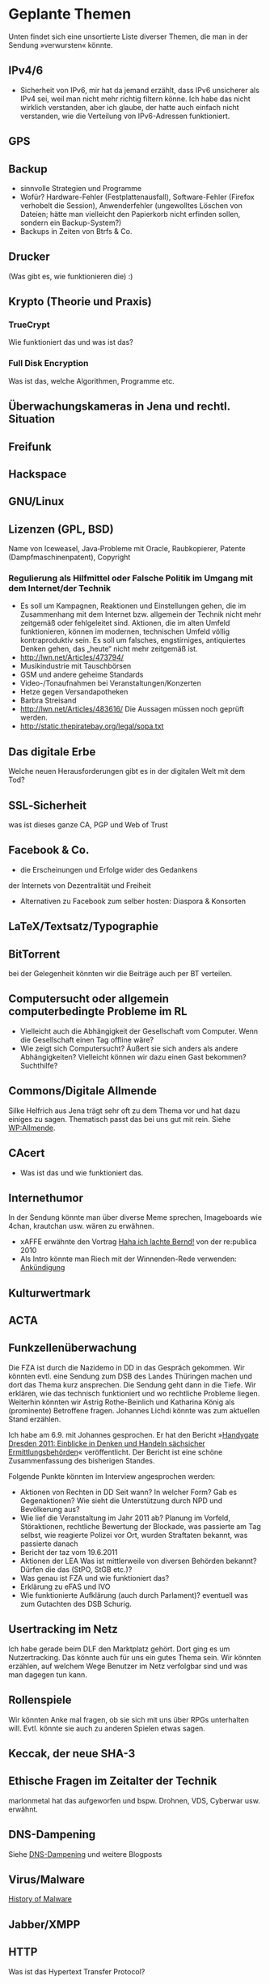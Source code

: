 * Geplante Themen

  Unten findet sich eine unsortierte Liste diverser Themen, die man in
  der Sendung »verwursten« könnte.
** IPv4/6
   - Sicherheit von IPv6, mir hat da jemand erzählt, dass IPv6 unsicherer
     als IPv4 sei, weil man nicht mehr richtig filtern könne. Ich habe das
     nicht wirklich verstanden, aber ich glaube, der hatte auch einfach
     nicht verstanden, wie die Verteilung von IPv6-Adressen funktioniert.
** GPS
** Backup
   - sinnvolle Strategien und Programme
   - Wofür? Hardware-Fehler (Festplattenausfall), Software-Fehler (Firefox
     verhobelt die Session), Anwenderfehler (ungewolltes Löschen von
     Dateien; hätte man vielleicht den Papierkorb nicht erfinden sollen,
     sondern ein Backup-System?)
   - Backups in Zeiten von Btrfs & Co.
** Drucker
   (Was gibt es, wie funktionieren die) :)
** Krypto (Theorie und Praxis)
*** TrueCrypt
    Wie funktioniert das und was ist das?
*** Full Disk Encryption
  Was ist das, welche Algorithmen, Programme etc.
** Überwachungskameras in Jena und rechtl. Situation

** Freifunk
** Hackspace
** GNU/Linux
** Lizenzen (GPL, BSD)
   Name von Iceweasel, Java‐Probleme mit Oracle, Raubkopierer, Patente
   (Dampfmaschinenpatent), Copyright
*** Regulierung als Hilfmittel oder Falsche Politik im Umgang mit dem Internet/der Technik
   - Es soll um Kampagnen, Reaktionen und Einstellungen gehen, die im
     Zusammenhang mit dem Internet bzw. allgemein der Technik nicht mehr
     zeitgemäß oder fehlgeleitet sind. Aktionen, die im alten Umfeld
     funktionieren, können im modernen, technischen Umfeld völlig
     kontraproduktiv sein. Es soll um falsches, engstirniges, antiquiertes
     Denken gehen, das „heute“ nicht mehr zeitgemäß ist.
   - http://lwn.net/Articles/473794/
   - Musikindustrie mit Tauschbörsen
   - GSM und andere geheime Standards
   - Video-/Tonaufnahmen bei Veranstaltungen/Konzerten
   - Hetze gegen Versandapotheken
   - Barbra Streisand
   - http://lwn.net/Articles/483616/ Die Aussagen müssen noch geprüft werden.
   - http://static.thepiratebay.org/legal/sopa.txt
** Das digitale Erbe
   Welche neuen Herausforderungen gibt es in der digitalen Welt mit
   dem Tod?
** SSL‐Sicherheit
   was ist dieses ganze CA, PGP und Web of Trust
** Facebook & Co.
   - die Erscheinungen und Erfolge wider des Gedankens
   der Internets von Dezentralität und Freiheit
   - Alternativen zu Facebook zum selber hosten: Diaspora & Konsorten
** LaTeX/Textsatz/Typographie
** BitTorrent
   bei der Gelegenheit könnten wir die Beiträge auch per BT verteilen.
** Computersucht oder allgemein computerbedingte Probleme im RL
   - Vielleicht auch die Abhängigkeit der Gesellschaft vom Computer. Wenn
    die Gesellschaft einen Tag offline wäre?
   - Wie zeigt sich Computersucht? Äußert sie sich anders als andere
    Abhängigkeiten? Vielleicht können wir dazu einen Gast bekommen? Suchthilfe?


** Commons/Digitale Allmende
   Silke Helfrich aus Jena trägt sehr oft zu dem Thema vor und hat
   dazu einiges zu sagen. Thematisch passt das bei uns gut mit
   rein. Siehe [[https://de.wikipedia.org/wiki/Allmende][WP:Allmende]].


** CAcert
   - Was ist das und wie funktioniert das.

** Internethumor
   In der Sendung könnte man über diverse Meme sprechen, Imageboards
   wie 4chan, krautchan usw. wären zu erwähnen.
   - xAFFE erwähnte den Vortrag [[http://vimeo.com/11194742][Haha ich lachte Bernd!]] von der
     re:publica 2010
   - Als Intro könnte man Riech mit der Winnenden-Rede verwenden: [[https://www.youtube.com/watch?v%3D5XKsEfGaWd4][Ankündigung]]

** Kulturwertmark
** ACTA
** Funkzellenüberwachung
   Die FZA ist durch die Nazidemo in DD in das Gespräch gekommen. Wir
   könnten evtl. eine Sendung zum DSB des Landes Thüringen machen und
   dort das Thema kurz ansprechen. Die Sendung geht dann in die
   Tiefe. Wir erklären, wie das technisch funktioniert und wo
   rechtliche Probleme liegen. Weiterhin könnten wir Astrig
   Rothe-Beinlich und Katharina König als (prominente) Betroffene
   fragen. Johannes Lichdi könnte was zum aktuellen Stand erzählen.

   Ich habe am 6.9. mit Johannes gesprochen. Er hat den Bericht
   »[[http://www.johannes-lichdi.de/fileadmin/user_upload/Publikationen_ab_7-12/Handygate_Dresden_2011__Einblicke_in_Denken_und_Handeln_saechsischer_Ermittlungsbehoerden.pdf][Handygate Dresden 2011: Einblicke in Denken und Handeln sächsicher
   Ermittlungsbehörden]]« veröffentlicht. Der Bericht ist eine schöne
   Zusammenfassung des bisherigen Standes.

   Folgende Punkte könnten im Interview angesprochen werden:
   - Aktionen von Rechten in DD
     Seit wann? In welcher Form? Gab es Gegenaktionen? Wie sieht die
     Unterstützung durch NPD und Bevölkerung aus?
   - Wie lief die Veranstaltung im Jahr 2011 ab?
     Planung im Vorfeld, Störaktionen, rechtliche Bewertung der
     Blockade, was passierte am Tag selbst, wie reagierte Polizei vor
     Ort, wurden Straftaten bekannt, was passierte danach
   - Bericht der taz vom 19.6.2011
   - Aktionen der LEA
     Was ist mittlerweile von diversen Behörden bekannt?
     Dürfen die das (StPO, StGB etc.)?
   - Was genau ist FZA und wie funktioniert das?
   - Erklärung zu eFAS und IVO
   - Wie funktionierte Aufklärung (auch durch Parlament)?
     eventuell was zum Gutachten des DSB Schurig.


** Usertracking im Netz
   Ich habe gerade beim DLF den Marktplatz gehört. Dort ging es um
   Nutzertracking. Das könnte auch für uns ein gutes Thema sein. Wir
   könnten erzählen, auf welchem Wege Benutzer im Netz verfolgbar sind
   und was man dagegen tun kann.

** Rollenspiele
   Wir könnten Anke mal fragen, ob sie sich mit uns über RPGs
   unterhalten will. Evtl. könnte sie auch zu anderen Spielen etwas sagen.


** Keccak, der neue SHA-3
** Ethische Fragen im Zeitalter der Technik
   marlonmetal hat das aufgeworfen und bspw. Drohnen, VDS, Cyberwar
   usw. erwähnt.

** DNS-Dampening
   Siehe [[http://lutz.donnerhacke.de/Blog/DNS-Dampening][DNS-Dampening]] und weitere Blogposts

** Virus/Malware
   [[http://inspiratron.org/HistoryOfMalware.php][History of Malware]]


** Jabber/XMPP

** HTTP
   Was ist das Hypertext Transfer Protocol?

** HTTP/2
